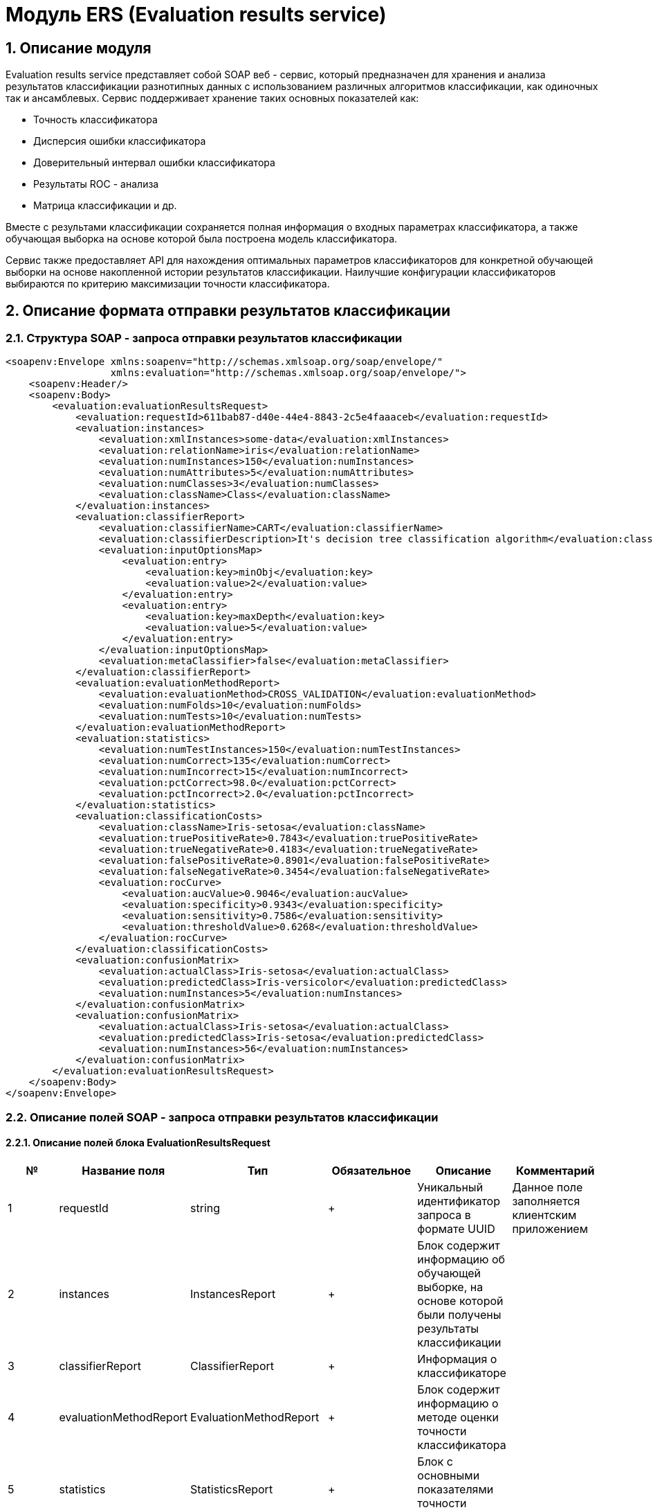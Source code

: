 = Модуль ERS (Evaluation results service)
:toc: macro

== 1. Описание модуля

Evaluation results service представляет собой SOAP веб - сервис, который предназначен для хранения и анализа результатов классификации разнотипных данных с использованием различных алгоритмов классификации, как одиночных так и ансамблевых. Сервис поддерживает хранение таких основных показателей как:

* Точность классификатора
* Дисперсия ошибки классификатора
* Доверительный интервал ошибки классификатора
* Результаты ROC - анализа
* Матрица классификации и др.

Вместе с результами классификации сохраняется полная информация о входных параметрах классификатора, а также обучающая выборка на основе которой была построена модель классификатора.

Сервис также предоставляет API для нахождения оптимальных параметров классификаторов для конкретной обучающей выборки на основе накопленной истории результатов классификации. Наилучшие конфигурации классификаторов выбираются по критерию максимизации точности классификатора.

== 2. Описание формата отправки результатов классификации

=== 2.1. Структура SOAP - запроса отправки результатов классификации

[source,xml]
----
<soapenv:Envelope xmlns:soapenv="http://schemas.xmlsoap.org/soap/envelope/"
                  xmlns:evaluation="http://schemas.xmlsoap.org/soap/envelope/">
    <soapenv:Header/>
    <soapenv:Body>
        <evaluation:evaluationResultsRequest>
            <evaluation:requestId>611bab87-d40e-44e4-8843-2c5e4faaaceb</evaluation:requestId>
            <evaluation:instances>
                <evaluation:xmlInstances>some-data</evaluation:xmlInstances>
                <evaluation:relationName>iris</evaluation:relationName>
                <evaluation:numInstances>150</evaluation:numInstances>
                <evaluation:numAttributes>5</evaluation:numAttributes>
                <evaluation:numClasses>3</evaluation:numClasses>
                <evaluation:className>Class</evaluation:className>
            </evaluation:instances>
            <evaluation:classifierReport>
                <evaluation:classifierName>CART</evaluation:classifierName>
                <evaluation:classifierDescription>It's decision tree classification algorithm</evaluation:classifierDescription>
                <evaluation:inputOptionsMap>
                    <evaluation:entry>
                        <evaluation:key>minObj</evaluation:key>
                        <evaluation:value>2</evaluation:value>
                    </evaluation:entry>
                    <evaluation:entry>
                        <evaluation:key>maxDepth</evaluation:key>
                        <evaluation:value>5</evaluation:value>
                    </evaluation:entry>
                </evaluation:inputOptionsMap>
                <evaluation:metaClassifier>false</evaluation:metaClassifier>
            </evaluation:classifierReport>
            <evaluation:evaluationMethodReport>
                <evaluation:evaluationMethod>CROSS_VALIDATION</evaluation:evaluationMethod>
                <evaluation:numFolds>10</evaluation:numFolds>
                <evaluation:numTests>10</evaluation:numTests>
            </evaluation:evaluationMethodReport>
            <evaluation:statistics>
                <evaluation:numTestInstances>150</evaluation:numTestInstances>
                <evaluation:numCorrect>135</evaluation:numCorrect>
                <evaluation:numIncorrect>15</evaluation:numIncorrect>
                <evaluation:pctCorrect>98.0</evaluation:pctCorrect>
                <evaluation:pctIncorrect>2.0</evaluation:pctIncorrect>
            </evaluation:statistics>
            <evaluation:classificationCosts>
                <evaluation:className>Iris-setosa</evaluation:className>
                <evaluation:truePositiveRate>0.7843</evaluation:truePositiveRate>
                <evaluation:trueNegativeRate>0.4183</evaluation:trueNegativeRate>
                <evaluation:falsePositiveRate>0.8901</evaluation:falsePositiveRate>
                <evaluation:falseNegativeRate>0.3454</evaluation:falseNegativeRate>
                <evaluation:rocCurve>
                    <evaluation:aucValue>0.9046</evaluation:aucValue>
                    <evaluation:specificity>0.9343</evaluation:specificity>
                    <evaluation:sensitivity>0.7586</evaluation:sensitivity>
                    <evaluation:thresholdValue>0.6268</evaluation:thresholdValue>
                </evaluation:rocCurve>
            </evaluation:classificationCosts>
            <evaluation:confusionMatrix>
                <evaluation:actualClass>Iris-setosa</evaluation:actualClass>
                <evaluation:predictedClass>Iris-versicolor</evaluation:predictedClass>
                <evaluation:numInstances>5</evaluation:numInstances>
            </evaluation:confusionMatrix>
            <evaluation:confusionMatrix>
                <evaluation:actualClass>Iris-setosa</evaluation:actualClass>
                <evaluation:predictedClass>Iris-setosa</evaluation:predictedClass>
                <evaluation:numInstances>56</evaluation:numInstances>
            </evaluation:confusionMatrix>
        </evaluation:evaluationResultsRequest>
    </soapenv:Body>
</soapenv:Envelope>
----

=== 2.2. Описание полей SOAP - запроса отправки результатов классификации

==== 2.2.1. Описание полей блока EvaluationResultsRequest

[options="header"]
|===
|№|Название поля|Тип|Обязательное|Описание|Комментарий
|1
|requestId
|string
|+
|Уникальный идентификатор запроса в формате UUID
|Данное поле заполняется клиентским приложением
|2
|instances
|InstancesReport
|+
|Блок содержит информацию об обучающей выборке, на основе которой были получены результаты классификации
|
|3
|classifierReport
|ClassifierReport
|+
|Информация о классификаторе
|
|4
|evaluationMethodReport
|EvaluationMethodReport
|+
|Блок содержит информацию о методе оценки точности классификатора
|
|5
|statistics
|StatisticsReport
|+
|Блок с основными показателями точности классификатора
|
|6
|classificationCosts
|ClassificationCostsReport sequence
|-
|Результаты классификации с учетом издержек
|
|7
|confusionMatrix
|ConfusionMatrixReport sequence
|-
|Структура матрицы классификации
|
|===

==== 2.2.2. Описание полей блока InstancesReport

[options="header"]
|===
|№|Название поля|Тип|Обязательное|Макс. длина|Описание|Комментарий
|1
|xmlInstances
|string
|+
|-
|Обучающая выборка
|
|2
|relationName
|string
|+
|255
|Наименовавние данных
|
|3
|numInstances
|integer
|+
|-
|Число объектов обучающей выборки
|
|4
|numAttributes
|integer
|+
|-
|Число атрибутов
|
|5
|numClasses
|integer
|+
|-
|Число классов
|
|6
|className
|string
|+
|255
|Имя атрибута класса
|
|===

==== 2.2.3. Описание полей блока ClassifierReport

[options="header"]
|===
|№|Название поля|Тип|Обязательное|Макс. длина|Описание|Комментарий
|1
|classifierName
|string
|+
|255
|Наименование классификатора
|В качестве имени можно использовать название алгоритма классификации
|2
|options
|string
|+
|-
|Строка с настройками классификатора
|
|3
|classifierDescription
|string
|-
|255
|Дополнительная информация о классификаторе
|
|4
|inputOptionsMap
|ClassifierReport.InputOptionsMap
|-
|-
|Входные параметры классификатора в формате ключ/значение
|
|5
|metaClassifier
|boolean
|+
|-
|Значение равно true, если классификатор является мета - классификатором (используется для алгоритмов семейства Stacking)
|
|===

==== 2.2.4. Описание полей блока EnsembleClassifierReport

[options="header"]
|===
|№|Название поля|Тип|Обязательное|Описание|Комментарий
|1
|individualClassifiers
|ClassifierReport sequence
|-
|Перечень входных параметров базовых классификаторов, которые использовались при построении ансамбля
|
|===

==== 2.2.5. Описание полей блока EvaluationMethodReport

[options="header"]
|===
|№|Название поля|Тип|Обязательное|Описание|Комментарий
|1
|evaluationMethod
|EvaluationMethod
|+
|Метод оценки точности классификатора
|Заполняется по по справочнику <<Справочник значений EvaluationMethod>>
|2
|numFolds
|integer
|-
|Число блоков для k * V - блочной кросс проверка на тестовой выборке
|
|3
|numTests
|integer
|-
|Число тестов для k * V - блочной кросс проверка на тестовой выборке
|
|4
|seed
|integer
|-
|Начальное значение (seed) для генератор псевдослучайных чисел
|
|===

==== 2.2.6. Описание полей блока StatisticsReport

[options="header"]
|===
|№|Название поля|Тип|Обязательное|Мин. значение|Макс. значение|Описание|Комментарий
|1
|numTestInstances
|integer
|+
|-
|-
|Число объектов тестовых данных
|
|2
|numCorrect
|integer
|+
|-
|-
|Число верно классифицированных объектов
|
|3
|numIncorrect
|integer
|+
|-
|-
|Число неверно классифицированных объектов
|
|4
|pctCorrect
|decimal
|+
|0
|100
|Точность классификатора
|Доля верно классифицированных объектов
|5
|pctIncorrect
|decimal
|+
|0
|100
|Ошибка классификатора
|Доля неверно классифицированных объектов
|6
|meanAbsoluteError
|decimal
|-
|0
|1
|Средняя абсолютная ошибка классификации
|
|7
|rootMeanSquaredError
|decimal
|-
|0
|1
|Среднеквадратическая ошибка классификации
|
|8
|maxAucValue
|decimal
|-
|0
|1
|Максимальное значение показателя AUC среди всех классов
|
|9
|varianceError
|decimal
|-
|0
|1
|Дисперсия ошибки классификатора
|
|10
|confidenceIntervalLowerBound
|decimal
|-
|0
|1
|Нижняя граница 95% доверительного интервала ошибки классификатора
|
|11
|confidenceIntervalUpperBound
|decimal
|-
|0
|1
|Верхняя граница 95% доверительного интервала ошибки классификатора
|
|===

==== 2.2.7. Описание полей блока ClassificationCostsReport

[options="header"]
|===
|№|Название поля|Тип|Обязательное|Макс. длина|Мин. значение|Макс. значение|Описание|Комментарий
|1
|className
|string
|+
|255
|-
|-
|Наименование класса
|
|2
|truePositiveRate
|decimal
|+
|-
|0
|1
|Доля верно классифицированных положительных примеров для данного класса
|
|3
|falsePositiveRate
|decimal
|+
|-
|0
|1
|Доля отрицательных примеров, классифицированных как положительные
|
|4
|trueNegativeRate
|decimal
|+
|-
|0
|1
|Доля верно классифицированных отрицательных примеров
|
|5
|falseNegativeRate
|decimal
|+
|-
|0
|1
|Доля положительных примеров, классифицированных как отрицательные
|
|6
|rocCurve
|RocCurveReport
|+
|Данные ROC - анализа
|
|===

==== 2.2.8. Описание полей блока RocCurveReport

[options="header"]
|===
|№|Название поля|Тип|Обязательное|Мин. значение|Макс. значение|Описание|Комментарий
|1
|aucValue
|decimal
|+
|0
|1
|Значение площади под ROC - кривой для соответствующего класса
|
|2
|specificity
|decimal
|+
|0
|1
|Значение специфичности оптимальной точки ROC - кривой для соответствующего класса
|
|3
|sensitivity
|decimal
|+
|0
|1
|Значение чувствительности оптимальной точки ROC - кривой для соответствующего класса
|
|4
|thresholdValue
|decimal
|+
|0
|1
|Значения оптимальный порога для определения класса
|
|===

==== 2.2.9. Описание полей блока ConfusionMatrixReport

[options="header"]
|===
|№|Название поля|Тип|Обязательное|Макс. длина|Описание|Комментарий
|1
|actualClass
|string
|+
|255
|Реальное значение класса
|
|2
|predictedClass
|string
|+
|255
|Прогнозное значение класса
|
|3
|numInstances
|decimal
|+
|-
|Число объектов
|
|===

== 3. Описание формата ответа на запрос о сохранении результатов классификации

=== 3.1. Структура SOAP - ответа на запрос о сохранении результатов классификации

[source,xml]
----
<SOAP-ENV:Envelope xmlns:SOAP-ENV="http://schemas.xmlsoap.org/soap/envelope/">
    <SOAP-ENV:Header/>
    <SOAP-ENV:Body>
        <SOAP-ENV:evaluationResultsResponse>
            <SOAP-ENV:requestId>611bab87-d40e-44e4-8843-2c5e4faaaceb</SOAP-ENV:requestId>
            <SOAP-ENV:status>SUCCESS</SOAP-ENV:status>
        </SOAP-ENV:evaluationResultsResponse>
    </SOAP-ENV:Body>
</SOAP-ENV:Envelope>
----

=== 3.2. Описание полей ответа на запрос о сохранении результатов классификации

[options="header"]
|===
|№|Название поля|Тип|Обязательное|Описание|Комментарий
|1
|requestId
|string
|+
|Уникальный идентификатор запроса
|Совпадает со значением requestId из запроса
|2
|status
|ResponseStatus
|+
|Статус ответа
|Заполняется по по справочнику <<Справочник значений ResponseStatus>>
|===

== 4. Описание формата запроса на нахождение оптимальных конфигураций классификаторов

=== 4.1. Структура SOAP - запроса на нахождение оптимальных конфигураций классификаторов

[source,xml]
----
<soapenv:Envelope xmlns:soapenv="http://schemas.xmlsoap.org/soap/envelope/"
                  xmlns:evaluation="http://schemas.xmlsoap.org/soap/envelope/">
    <soapenv:Header/>
    <soapenv:Body>
        <evaluation:classifierOptionsRequest>
            <evaluation:instances>
                <evaluation:xmlInstances>iris</evaluation:xmlInstances>
                <evaluation:relationName>iris</evaluation:relationName>
                <evaluation:numInstances>150</evaluation:numInstances>
                <evaluation:numAttributes>5</evaluation:numAttributes>
                <evaluation:numClasses>3</evaluation:numClasses>
                <evaluation:className>Class</evaluation:className>
            </evaluation:instances>
            <evaluation:evaluationMethodReport>
                <evaluation:evaluationMethod>CROSS_VALIDATION</evaluation:evaluationMethod>
                <evaluation:numFolds>10</evaluation:numFolds>
                <evaluation:numTests>10</evaluation:numTests>
            </evaluation:evaluationMethodReport>
        </evaluation:classifierOptionsRequest>
    </soapenv:Body>
</soapenv:Envelope>
----

=== 4.2. Описание полей запроса на нахождение оптимальных конфигураций классификаторов

[options="header"]
|===
|№|Название поля|Тип|Обязательное|Описание|Комментарий
|1
|instances
|InstancesReport
|+
|Блок содержит информацию об обучающей выборке для которой будет осуществлен поиск оптимальных параметров классификаторов
|
|2
|evaluationMethodReport
|EvaluationMethodReport
|+
|Блок содержит информацию о методе оценки точности классификатора
|
|===

== 5. Описание формата ответа на запрос о нахождении оптимальных конфигураций классификаторов

=== 5.1. Структура SOAP - ответа на запрос о нахождении оптимальных конфигураций классификаторов

[source,xml]
----
<SOAP-ENV:Envelope xmlns:SOAP-ENV="http://schemas.xmlsoap.org/soap/envelope/">
    <SOAP-ENV:Header/>
    <SOAP-ENV:Body>
        <SOAP-ENV:classifierOptionsResponse>
            <SOAP-ENV:requestId>83ea36b3-39be-4593-a736-f2470b2c4542</SOAP-ENV:requestId>
            <SOAP-ENV:classifierReports>
                <SOAP-ENV:classifierName>Logistic</SOAP-ENV:classifierName>
                <SOAP-ENV:options>{"type":"logistic","maxIts":200,"useConjugateGradientDescent":false}
                </SOAP-ENV:options>
                <SOAP-ENV:inputOptionsMap>
                    <SOAP-ENV:entry>
                        <SOAP-ENV:key>Метод поиска минимума:</SOAP-ENV:key>
                        <SOAP-ENV:value>Квазиньютоновский метод</SOAP-ENV:value>
                    </SOAP-ENV:entry>
                    <SOAP-ENV:entry>
                        <SOAP-ENV:key>Максимальное число итераций:</SOAP-ENV:key>
                        <SOAP-ENV:value>200</SOAP-ENV:value>
                    </SOAP-ENV:entry>
                </SOAP-ENV:inputOptionsMap>
                <SOAP-ENV:metaClassifier>false</SOAP-ENV:metaClassifier>
            </SOAP-ENV:classifierReports>
            <SOAP-ENV:classifierReports>
                <SOAP-ENV:classifierName>C45</SOAP-ENV:classifierName>
                <SOAP-ENV:options>
                    {"type":"decision_tree","decisionTreeType":"C45","minObj":2,"maxDepth":0,"randomTree":false,"numRandomAttr":0,"useBinarySplits":false,"useRandomSplits":false,"numRandomSplits":1,"seed":1,"additionalOptions":null}
                </SOAP-ENV:options>
                <SOAP-ENV:inputOptionsMap>
                    <SOAP-ENV:entry>
                        <SOAP-ENV:key>Случайное дерево:</SOAP-ENV:key>
                        <SOAP-ENV:value>false</SOAP-ENV:value>
                    </SOAP-ENV:entry>
                    <SOAP-ENV:entry>
                        <SOAP-ENV:key>Использование случайных расщеплений атрибута:</SOAP-ENV:key>
                        <SOAP-ENV:value>false</SOAP-ENV:value>
                    </SOAP-ENV:entry>
                    <SOAP-ENV:entry>
                        <SOAP-ENV:key>Бинарное дерево:</SOAP-ENV:key>
                        <SOAP-ENV:value>false</SOAP-ENV:value>
                    </SOAP-ENV:entry>
                    <SOAP-ENV:entry>
                        <SOAP-ENV:key>Максиальная глубина дерева:</SOAP-ENV:key>
                        <SOAP-ENV:value>0</SOAP-ENV:value>
                    </SOAP-ENV:entry>
                    <SOAP-ENV:entry>
                        <SOAP-ENV:key>Минимальное число объектов в листе:</SOAP-ENV:key>
                        <SOAP-ENV:value>2</SOAP-ENV:value>
                    </SOAP-ENV:entry>
                    <SOAP-ENV:entry>
                        <SOAP-ENV:key>Начальное значение (Seed)</SOAP-ENV:key>
                        <SOAP-ENV:value>1</SOAP-ENV:value>
                    </SOAP-ENV:entry>
                </SOAP-ENV:inputOptionsMap>
                <SOAP-ENV:metaClassifier>false</SOAP-ENV:metaClassifier>
            </SOAP-ENV:classifierReports>
            <SOAP-ENV:status>SUCCESS</SOAP-ENV:status>
        </SOAP-ENV:classifierOptionsResponse>
    </SOAP-ENV:Body>
</SOAP-ENV:Envelope>
----

=== 5.2. Описание полей ответа на запрос о нахождении оптимальных конфигураций классификаторов

[options="header"]
|===
|№|Название поля|Тип|Обязательное|Описание|Комментарий
|1
|requestId
|string
|+
|Уникальный идентификатор запроса
|Генерируется вместе с ответом на запрос
|2
|classifierReports
|ClassifierReport sequence
|+
|Список оптимальных конфигураций классификаторов
|
|3
|status
|ResponseStatus
|+
|Статус ответа
|Заполняется по по справочнику <<Справочник значений ResponseStatus>>
|===

== 6. Описание формата запроса на получение результатов классификации

=== 6.1. Структура SOAP - запроса на получение результатов классификации

[source,xml]
----
<soapenv:Envelope xmlns:soapenv="http://schemas.xmlsoap.org/soap/envelope/"
                  xmlns:evaluation="http://schemas.xmlsoap.org/soap/envelope/">
    <soapenv:Header/>
    <soapenv:Body>
        <evaluation:getEvaluationResultsRequest>
            <evaluation:requestId>28d60dba-2130-49a5-9502-feae4f496638</evaluation:requestId>
        </evaluation:getEvaluationResultsRequest>
    </soapenv:Body>
</soapenv:Envelope>
----

=== 6.2. Описание полей запроса на получение результатов классификации

[options="header"]
|===
|№|Название поля|Тип|Обязательное|Описание|Комментарий
|1
|requestId
|string
|+
|Уникальный идентификатор запроса в формате UUID
|
|===

== 7. Описание формата ответа на запрос о получении результатов классификации

=== 7.1. Структура SOAP - ответа на запрос о получении результатов классификации

[source,xml]
----
<SOAP-ENV:Envelope xmlns:SOAP-ENV="http://schemas.xmlsoap.org/soap/envelope/">
    <SOAP-ENV:Header/>
    <SOAP-ENV:Body>
        <SOAP-ENV:getEvaluationResultsResponse>
            <SOAP-ENV:requestId>e9223fa5-4eba-4133-b10a-02c18cca706f</SOAP-ENV:requestId>
            <SOAP-ENV:status>SUCCESS</SOAP-ENV:status>
            <SOAP-ENV:instances>
                <SOAP-ENV:xmlInstances>some-data</SOAP-ENV:xmlInstances>
                <SOAP-ENV:relationName>Glass</SOAP-ENV:relationName>
                <SOAP-ENV:numInstances>214</SOAP-ENV:numInstances>
                <SOAP-ENV:numAttributes>10</SOAP-ENV:numAttributes>
                <SOAP-ENV:numClasses>6</SOAP-ENV:numClasses>
                <SOAP-ENV:className>Type</SOAP-ENV:className>
            </SOAP-ENV:instances>
            <SOAP-ENV:classifierReport>
                <SOAP-ENV:classifierName>CART</SOAP-ENV:classifierName>
                <SOAP-ENV:options>{"type":"decision_tree","decisionTreeType":"CART","minObj":2,"maxDepth":0,"randomTree":false,"numRandomAttr":0,"useBinarySplits":true,"useRandomSplits":false,"numRandomSplits":1,"seed":1,"additionalOptions":null}</SOAP-ENV:options>
                <SOAP-ENV:inputOptionsMap>
                    <SOAP-ENV:entry>
                        <SOAP-ENV:key>Случайное дерево:</SOAP-ENV:key>
                        <SOAP-ENV:value>false</SOAP-ENV:value>
                    </SOAP-ENV:entry>
                    <SOAP-ENV:entry>
                        <SOAP-ENV:key>Использование случайных расщеплений атрибута:</SOAP-ENV:key>
                        <SOAP-ENV:value>false</SOAP-ENV:value>
                    </SOAP-ENV:entry>
                    <SOAP-ENV:entry>
                        <SOAP-ENV:key>Бинарное дерево:</SOAP-ENV:key>
                        <SOAP-ENV:value>true</SOAP-ENV:value>
                    </SOAP-ENV:entry>
                    <SOAP-ENV:entry>
                        <SOAP-ENV:key>Максиальная глубина дерева:</SOAP-ENV:key>
                        <SOAP-ENV:value>0</SOAP-ENV:value>
                    </SOAP-ENV:entry>
                    <SOAP-ENV:entry>
                        <SOAP-ENV:key>Минимальное число объектов в листе:</SOAP-ENV:key>
                        <SOAP-ENV:value>2</SOAP-ENV:value>
                    </SOAP-ENV:entry>
                    <SOAP-ENV:entry>
                        <SOAP-ENV:key>Начальное значение (Seed)</SOAP-ENV:key>
                        <SOAP-ENV:value>1</SOAP-ENV:value>
                    </SOAP-ENV:entry>
                </SOAP-ENV:inputOptionsMap>
                <SOAP-ENV:metaClassifier>false</SOAP-ENV:metaClassifier>
            </SOAP-ENV:classifierReport>
            <SOAP-ENV:evaluationMethodReport>
                <SOAP-ENV:evaluationMethod>CROSS_VALIDATION</SOAP-ENV:evaluationMethod>
                <SOAP-ENV:numFolds>10</SOAP-ENV:numFolds>
                <SOAP-ENV:numTests>1</SOAP-ENV:numTests>
                <SOAP-ENV:seed>1</SOAP-ENV:seed>
            </SOAP-ENV:evaluationMethodReport>
            <SOAP-ENV:statistics>
                <SOAP-ENV:numTestInstances>214</SOAP-ENV:numTestInstances>
                <SOAP-ENV:numCorrect>154</SOAP-ENV:numCorrect>
                <SOAP-ENV:numIncorrect>60</SOAP-ENV:numIncorrect>
                <SOAP-ENV:pctCorrect>71.9626</SOAP-ENV:pctCorrect>
                <SOAP-ENV:pctIncorrect>28.0374</SOAP-ENV:pctIncorrect>
                <SOAP-ENV:meanAbsoluteError>0.1090</SOAP-ENV:meanAbsoluteError>
                <SOAP-ENV:rootMeanSquaredError>0.2884</SOAP-ENV:rootMeanSquaredError>
                <SOAP-ENV:maxAucValue>0.8824</SOAP-ENV:maxAucValue>
                <SOAP-ENV:varianceError>0.0066</SOAP-ENV:varianceError>
                <SOAP-ENV:confidenceIntervalLowerBound>0.2224</SOAP-ENV:confidenceIntervalLowerBound>
                <SOAP-ENV:confidenceIntervalUpperBound>0.3384</SOAP-ENV:confidenceIntervalUpperBound>
            </SOAP-ENV:statistics>
            <SOAP-ENV:classificationCosts>
                <SOAP-ENV:classValue>containers</SOAP-ENV:classValue>
                <SOAP-ENV:truePositiveRate>0.7692</SOAP-ENV:truePositiveRate>
                <SOAP-ENV:falsePositiveRate>0.0100</SOAP-ENV:falsePositiveRate>
                <SOAP-ENV:trueNegativeRate>0.9900</SOAP-ENV:trueNegativeRate>
                <SOAP-ENV:falseNegativeRate>0.2308</SOAP-ENV:falseNegativeRate>
                <SOAP-ENV:rocCurve>
                    <SOAP-ENV:aucValue>0.8687</SOAP-ENV:aucValue>
                    <SOAP-ENV:specificity>0.9900</SOAP-ENV:specificity>
                    <SOAP-ENV:sensitivity>0.7692</SOAP-ENV:sensitivity>
                    <SOAP-ENV:thresholdValue>0.8182</SOAP-ENV:thresholdValue>
                </SOAP-ENV:rocCurve>
            </SOAP-ENV:classificationCosts>
            <SOAP-ENV:classificationCosts>
                <SOAP-ENV:classValue>headlamps</SOAP-ENV:classValue>
                <SOAP-ENV:truePositiveRate>0.7931</SOAP-ENV:truePositiveRate>
                <SOAP-ENV:falsePositiveRate>0.0162</SOAP-ENV:falsePositiveRate>
                <SOAP-ENV:trueNegativeRate>0.9838</SOAP-ENV:trueNegativeRate>
                <SOAP-ENV:falseNegativeRate>0.2069</SOAP-ENV:falseNegativeRate>
                <SOAP-ENV:rocCurve>
                    <SOAP-ENV:aucValue>0.8824</SOAP-ENV:aucValue>
                    <SOAP-ENV:specificity>0.9622</SOAP-ENV:specificity>
                    <SOAP-ENV:sensitivity>0.8276</SOAP-ENV:sensitivity>
                    <SOAP-ENV:thresholdValue>0.3333</SOAP-ENV:thresholdValue>
                </SOAP-ENV:rocCurve>
            </SOAP-ENV:classificationCosts>
            <SOAP-ENV:classificationCosts>
                <SOAP-ENV:classValue>tableware</SOAP-ENV:classValue>
                <SOAP-ENV:truePositiveRate>0.5556</SOAP-ENV:truePositiveRate>
                <SOAP-ENV:falsePositiveRate>0.0049</SOAP-ENV:falsePositiveRate>
                <SOAP-ENV:trueNegativeRate>0.9951</SOAP-ENV:trueNegativeRate>
                <SOAP-ENV:falseNegativeRate>0.4444</SOAP-ENV:falseNegativeRate>
                <SOAP-ENV:rocCurve>
                    <SOAP-ENV:aucValue>0.7192</SOAP-ENV:aucValue>
                    <SOAP-ENV:specificity>1.0000</SOAP-ENV:specificity>
                    <SOAP-ENV:sensitivity>0.5556</SOAP-ENV:sensitivity>
                    <SOAP-ENV:thresholdValue>0.6667</SOAP-ENV:thresholdValue>
                </SOAP-ENV:rocCurve>
            </SOAP-ENV:classificationCosts>
            <SOAP-ENV:classificationCosts>
                <SOAP-ENV:classValue>vehic wind float</SOAP-ENV:classValue>
                <SOAP-ENV:truePositiveRate>0.2941</SOAP-ENV:truePositiveRate>
                <SOAP-ENV:falsePositiveRate>0.0558</SOAP-ENV:falsePositiveRate>
                <SOAP-ENV:trueNegativeRate>0.9442</SOAP-ENV:trueNegativeRate>
                <SOAP-ENV:falseNegativeRate>0.7059</SOAP-ENV:falseNegativeRate>
                <SOAP-ENV:rocCurve>
                    <SOAP-ENV:aucValue>0.6687</SOAP-ENV:aucValue>
                    <SOAP-ENV:specificity>0.9036</SOAP-ENV:specificity>
                    <SOAP-ENV:sensitivity>0.4706</SOAP-ENV:sensitivity>
                    <SOAP-ENV:thresholdValue>0.2222</SOAP-ENV:thresholdValue>
                </SOAP-ENV:rocCurve>
            </SOAP-ENV:classificationCosts>
            <SOAP-ENV:classificationCosts>
                <SOAP-ENV:classValue>build wind non-float</SOAP-ENV:classValue>
                <SOAP-ENV:truePositiveRate>0.6974</SOAP-ENV:truePositiveRate>
                <SOAP-ENV:falsePositiveRate>0.1594</SOAP-ENV:falsePositiveRate>
                <SOAP-ENV:trueNegativeRate>0.8406</SOAP-ENV:trueNegativeRate>
                <SOAP-ENV:falseNegativeRate>0.3026</SOAP-ENV:falseNegativeRate>
                <SOAP-ENV:rocCurve>
                    <SOAP-ENV:aucValue>0.7923</SOAP-ENV:aucValue>
                    <SOAP-ENV:specificity>0.8043</SOAP-ENV:specificity>
                    <SOAP-ENV:sensitivity>0.7368</SOAP-ENV:sensitivity>
                    <SOAP-ENV:thresholdValue>0.3333</SOAP-ENV:thresholdValue>
                </SOAP-ENV:rocCurve>
            </SOAP-ENV:classificationCosts>
            <SOAP-ENV:classificationCosts>
                <SOAP-ENV:classValue>build wind float</SOAP-ENV:classValue>
                <SOAP-ENV:truePositiveRate>0.8286</SOAP-ENV:truePositiveRate>
                <SOAP-ENV:falsePositiveRate>0.1458</SOAP-ENV:falsePositiveRate>
                <SOAP-ENV:trueNegativeRate>0.8542</SOAP-ENV:trueNegativeRate>
                <SOAP-ENV:falseNegativeRate>0.1714</SOAP-ENV:falseNegativeRate>
                <SOAP-ENV:rocCurve>
                    <SOAP-ENV:aucValue>0.8298</SOAP-ENV:aucValue>
                    <SOAP-ENV:specificity>0.8750</SOAP-ENV:specificity>
                    <SOAP-ENV:sensitivity>0.8143</SOAP-ENV:sensitivity>
                    <SOAP-ENV:thresholdValue>0.6667</SOAP-ENV:thresholdValue>
                </SOAP-ENV:rocCurve>
            </SOAP-ENV:classificationCosts>
            <SOAP-ENV:confusionMatrix>
                <SOAP-ENV:actualClass>build wind float</SOAP-ENV:actualClass>
                <SOAP-ENV:predictedClass>build wind non-float</SOAP-ENV:predictedClass>
                <SOAP-ENV:numInstances>9</SOAP-ENV:numInstances>
            </SOAP-ENV:confusionMatrix>
            <SOAP-ENV:confusionMatrix>
                <SOAP-ENV:actualClass>tableware</SOAP-ENV:actualClass>
                <SOAP-ENV:predictedClass>containers</SOAP-ENV:predictedClass>
                <SOAP-ENV:numInstances>0</SOAP-ENV:numInstances>
            </SOAP-ENV:confusionMatrix>
            <SOAP-ENV:confusionMatrix>
                <SOAP-ENV:actualClass>headlamps</SOAP-ENV:actualClass>
                <SOAP-ENV:predictedClass>headlamps</SOAP-ENV:predictedClass>
                <SOAP-ENV:numInstances>23</SOAP-ENV:numInstances>
            </SOAP-ENV:confusionMatrix>
            <SOAP-ENV:confusionMatrix>
                <SOAP-ENV:actualClass>build wind float</SOAP-ENV:actualClass>
                <SOAP-ENV:predictedClass>headlamps</SOAP-ENV:predictedClass>
                <SOAP-ENV:numInstances>1</SOAP-ENV:numInstances>
            </SOAP-ENV:confusionMatrix>
            <SOAP-ENV:confusionMatrix>
                <SOAP-ENV:actualClass>vehic wind float</SOAP-ENV:actualClass>
                <SOAP-ENV:predictedClass>build wind float</SOAP-ENV:predictedClass>
                <SOAP-ENV:numInstances>5</SOAP-ENV:numInstances>
            </SOAP-ENV:confusionMatrix>
            <SOAP-ENV:confusionMatrix>
                <SOAP-ENV:actualClass>headlamps</SOAP-ENV:actualClass>
                <SOAP-ENV:predictedClass>containers</SOAP-ENV:predictedClass>
                <SOAP-ENV:numInstances>0</SOAP-ENV:numInstances>
            </SOAP-ENV:confusionMatrix>
            <SOAP-ENV:confusionMatrix>
                <SOAP-ENV:actualClass>containers</SOAP-ENV:actualClass>
                <SOAP-ENV:predictedClass>vehic wind float</SOAP-ENV:predictedClass>
                <SOAP-ENV:numInstances>0</SOAP-ENV:numInstances>
            </SOAP-ENV:confusionMatrix>
            <SOAP-ENV:confusionMatrix>
                <SOAP-ENV:actualClass>headlamps</SOAP-ENV:actualClass>
                <SOAP-ENV:predictedClass>vehic wind float</SOAP-ENV:predictedClass>
                <SOAP-ENV:numInstances>1</SOAP-ENV:numInstances>
            </SOAP-ENV:confusionMatrix>
            <SOAP-ENV:confusionMatrix>
                <SOAP-ENV:actualClass>containers</SOAP-ENV:actualClass>
                <SOAP-ENV:predictedClass>build wind float</SOAP-ENV:predictedClass>
                <SOAP-ENV:numInstances>0</SOAP-ENV:numInstances>
            </SOAP-ENV:confusionMatrix>
            <SOAP-ENV:confusionMatrix>
                <SOAP-ENV:actualClass>headlamps</SOAP-ENV:actualClass>
                <SOAP-ENV:predictedClass>build wind float</SOAP-ENV:predictedClass>
                <SOAP-ENV:numInstances>2</SOAP-ENV:numInstances>
            </SOAP-ENV:confusionMatrix>
            <SOAP-ENV:confusionMatrix>
                <SOAP-ENV:actualClass>build wind non-float</SOAP-ENV:actualClass>
                <SOAP-ENV:predictedClass>build wind non-float</SOAP-ENV:predictedClass>
                <SOAP-ENV:numInstances>53</SOAP-ENV:numInstances>
            </SOAP-ENV:confusionMatrix>
            <SOAP-ENV:confusionMatrix>
                <SOAP-ENV:actualClass>tableware</SOAP-ENV:actualClass>
                <SOAP-ENV:predictedClass>headlamps</SOAP-ENV:predictedClass>
                <SOAP-ENV:numInstances>0</SOAP-ENV:numInstances>
            </SOAP-ENV:confusionMatrix>
            <SOAP-ENV:confusionMatrix>
                <SOAP-ENV:actualClass>containers</SOAP-ENV:actualClass>
                <SOAP-ENV:predictedClass>headlamps</SOAP-ENV:predictedClass>
                <SOAP-ENV:numInstances>1</SOAP-ENV:numInstances>
            </SOAP-ENV:confusionMatrix>
            <SOAP-ENV:confusionMatrix>
                <SOAP-ENV:actualClass>containers</SOAP-ENV:actualClass>
                <SOAP-ENV:predictedClass>containers</SOAP-ENV:predictedClass>
                <SOAP-ENV:numInstances>10</SOAP-ENV:numInstances>
            </SOAP-ENV:confusionMatrix>
            <SOAP-ENV:confusionMatrix>
                <SOAP-ENV:actualClass>vehic wind float</SOAP-ENV:actualClass>
                <SOAP-ENV:predictedClass>tableware</SOAP-ENV:predictedClass>
                <SOAP-ENV:numInstances>0</SOAP-ENV:numInstances>
            </SOAP-ENV:confusionMatrix>
            <SOAP-ENV:confusionMatrix>
                <SOAP-ENV:actualClass>build wind non-float</SOAP-ENV:actualClass>
                <SOAP-ENV:predictedClass>build wind float</SOAP-ENV:predictedClass>
                <SOAP-ENV:numInstances>12</SOAP-ENV:numInstances>
            </SOAP-ENV:confusionMatrix>
            <SOAP-ENV:confusionMatrix>
                <SOAP-ENV:actualClass>vehic wind float</SOAP-ENV:actualClass>
                <SOAP-ENV:predictedClass>build wind non-float</SOAP-ENV:predictedClass>
                <SOAP-ENV:numInstances>7</SOAP-ENV:numInstances>
            </SOAP-ENV:confusionMatrix>
            <SOAP-ENV:confusionMatrix>
                <SOAP-ENV:actualClass>vehic wind float</SOAP-ENV:actualClass>
                <SOAP-ENV:predictedClass>headlamps</SOAP-ENV:predictedClass>
                <SOAP-ENV:numInstances>0</SOAP-ENV:numInstances>
            </SOAP-ENV:confusionMatrix>
            <SOAP-ENV:confusionMatrix>
                <SOAP-ENV:actualClass>build wind float</SOAP-ENV:actualClass>
                <SOAP-ENV:predictedClass>vehic wind float</SOAP-ENV:predictedClass>
                <SOAP-ENV:numInstances>2</SOAP-ENV:numInstances>
            </SOAP-ENV:confusionMatrix>
            <SOAP-ENV:confusionMatrix>
                <SOAP-ENV:actualClass>tableware</SOAP-ENV:actualClass>
                <SOAP-ENV:predictedClass>build wind non-float</SOAP-ENV:predictedClass>
                <SOAP-ENV:numInstances>1</SOAP-ENV:numInstances>
            </SOAP-ENV:confusionMatrix>
            <SOAP-ENV:confusionMatrix>
                <SOAP-ENV:actualClass>vehic wind float</SOAP-ENV:actualClass>
                <SOAP-ENV:predictedClass>containers</SOAP-ENV:predictedClass>
                <SOAP-ENV:numInstances>0</SOAP-ENV:numInstances>
            </SOAP-ENV:confusionMatrix>
            <SOAP-ENV:confusionMatrix>
                <SOAP-ENV:actualClass>build wind non-float</SOAP-ENV:actualClass>
                <SOAP-ENV:predictedClass>tableware</SOAP-ENV:predictedClass>
                <SOAP-ENV:numInstances>1</SOAP-ENV:numInstances>
            </SOAP-ENV:confusionMatrix>
            <SOAP-ENV:confusionMatrix>
                <SOAP-ENV:actualClass>build wind float</SOAP-ENV:actualClass>
                <SOAP-ENV:predictedClass>containers</SOAP-ENV:predictedClass>
                <SOAP-ENV:numInstances>0</SOAP-ENV:numInstances>
            </SOAP-ENV:confusionMatrix>
            <SOAP-ENV:confusionMatrix>
                <SOAP-ENV:actualClass>containers</SOAP-ENV:actualClass>
                <SOAP-ENV:predictedClass>tableware</SOAP-ENV:predictedClass>
                <SOAP-ENV:numInstances>0</SOAP-ENV:numInstances>
            </SOAP-ENV:confusionMatrix>
            <SOAP-ENV:confusionMatrix>
                <SOAP-ENV:actualClass>build wind float</SOAP-ENV:actualClass>
                <SOAP-ENV:predictedClass>build wind float</SOAP-ENV:predictedClass>
                <SOAP-ENV:numInstances>58</SOAP-ENV:numInstances>
            </SOAP-ENV:confusionMatrix>
            <SOAP-ENV:confusionMatrix>
                <SOAP-ENV:actualClass>tableware</SOAP-ENV:actualClass>
                <SOAP-ENV:predictedClass>build wind float</SOAP-ENV:predictedClass>
                <SOAP-ENV:numInstances>2</SOAP-ENV:numInstances>
            </SOAP-ENV:confusionMatrix>
            <SOAP-ENV:confusionMatrix>
                <SOAP-ENV:actualClass>vehic wind float</SOAP-ENV:actualClass>
                <SOAP-ENV:predictedClass>vehic wind float</SOAP-ENV:predictedClass>
                <SOAP-ENV:numInstances>5</SOAP-ENV:numInstances>
            </SOAP-ENV:confusionMatrix>
            <SOAP-ENV:confusionMatrix>
                <SOAP-ENV:actualClass>containers</SOAP-ENV:actualClass>
                <SOAP-ENV:predictedClass>build wind non-float</SOAP-ENV:predictedClass>
                <SOAP-ENV:numInstances>2</SOAP-ENV:numInstances>
            </SOAP-ENV:confusionMatrix>
            <SOAP-ENV:confusionMatrix>
                <SOAP-ENV:actualClass>build wind float</SOAP-ENV:actualClass>
                <SOAP-ENV:predictedClass>tableware</SOAP-ENV:predictedClass>
                <SOAP-ENV:numInstances>0</SOAP-ENV:numInstances>
            </SOAP-ENV:confusionMatrix>
            <SOAP-ENV:confusionMatrix>
                <SOAP-ENV:actualClass>build wind non-float</SOAP-ENV:actualClass>
                <SOAP-ENV:predictedClass>containers</SOAP-ENV:predictedClass>
                <SOAP-ENV:numInstances>2</SOAP-ENV:numInstances>
            </SOAP-ENV:confusionMatrix>
            <SOAP-ENV:confusionMatrix>
                <SOAP-ENV:actualClass>tableware</SOAP-ENV:actualClass>
                <SOAP-ENV:predictedClass>tableware</SOAP-ENV:predictedClass>
                <SOAP-ENV:numInstances>5</SOAP-ENV:numInstances>
            </SOAP-ENV:confusionMatrix>
            <SOAP-ENV:confusionMatrix>
                <SOAP-ENV:actualClass>build wind non-float</SOAP-ENV:actualClass>
                <SOAP-ENV:predictedClass>vehic wind float</SOAP-ENV:predictedClass>
                <SOAP-ENV:numInstances>7</SOAP-ENV:numInstances>
            </SOAP-ENV:confusionMatrix>
            <SOAP-ENV:confusionMatrix>
                <SOAP-ENV:actualClass>headlamps</SOAP-ENV:actualClass>
                <SOAP-ENV:predictedClass>build wind non-float</SOAP-ENV:predictedClass>
                <SOAP-ENV:numInstances>3</SOAP-ENV:numInstances>
            </SOAP-ENV:confusionMatrix>
            <SOAP-ENV:confusionMatrix>
                <SOAP-ENV:actualClass>build wind non-float</SOAP-ENV:actualClass>
                <SOAP-ENV:predictedClass>headlamps</SOAP-ENV:predictedClass>
                <SOAP-ENV:numInstances>1</SOAP-ENV:numInstances>
            </SOAP-ENV:confusionMatrix>
            <SOAP-ENV:confusionMatrix>
                <SOAP-ENV:actualClass>tableware</SOAP-ENV:actualClass>
                <SOAP-ENV:predictedClass>vehic wind float</SOAP-ENV:predictedClass>
                <SOAP-ENV:numInstances>1</SOAP-ENV:numInstances>
            </SOAP-ENV:confusionMatrix>
            <SOAP-ENV:confusionMatrix>
                <SOAP-ENV:actualClass>headlamps</SOAP-ENV:actualClass>
                <SOAP-ENV:predictedClass>tableware</SOAP-ENV:predictedClass>
                <SOAP-ENV:numInstances>0</SOAP-ENV:numInstances>
            </SOAP-ENV:confusionMatrix>
        </SOAP-ENV:getEvaluationResultsResponse>
    </SOAP-ENV:Body>
</SOAP-ENV:Envelope>
----

=== 7.2. Описание полей ответа на запрос о получении результатов классификации

[options="header"]
|===
|№|Название поля|Тип|Обязательное|Описание|Комментарий
|1
|requestId
|string
|+
|Уникальный идентификатор запроса
|
|2
|status
|ResponseStatus
|+
|Статус ответа
|Заполняется по по справочнику <<Справочник значений ResponseStatus>>
|3
|instances
|InstancesReport
|+
|Блок содержит информацию об обучающей выборке, на основе которой были получены результаты классификации
|
|4
|classifierReport
|ClassifierReport
|-
|Информация о классификаторе
|
|5
|evaluationMethodReport
|EvaluationMethodReport
|+
|Блок содержит информацию о методе оценки точности классификатора
|
|6
|statistics
|StatisticsReport
|-
|Блок с основными показателями точности классификатора
|
|7
|classificationCosts
|ClassificationCostsReport sequence
|-
|Результаты классификации с учетом издержек
|
|8
|confusionMatrix
|ConfusionMatrixReport sequence
|-
|Структура матрицы классификации
|
|===

== Справочник значений EvaluationMethod

[options="header"]
|===
|№|Значение|Описание
|1
|TRAINING_DATA
|Использование всей обучающей выборки для оценки точности классификатора
|2
|CROSS_VALIDATION
|Метод k * V - блочной кросс проверки на тестовой выборке
|===

== Справочник значений ResponseStatus

[options="header"]
|===
|№|Код ответа|Описание
|1
|SUCCESS
|Операция завершилась успешно
|2
|DUPLICATE_REQUEST_ID
|Данные с таким requestId уже существуют в базе
|3
|DATA_NOT_FOUND
|В БД не найдена обучающая выборка, заданная в запросе
|4
|RESULTS_NOT_FOUND
|Не удалось найти данные для заданных параметров запроса
|===